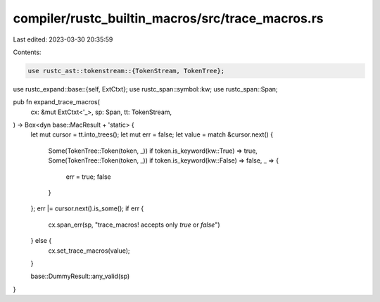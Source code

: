compiler/rustc_builtin_macros/src/trace_macros.rs
=================================================

Last edited: 2023-03-30 20:35:59

Contents:

.. code-block:: rs

    use rustc_ast::tokenstream::{TokenStream, TokenTree};
use rustc_expand::base::{self, ExtCtxt};
use rustc_span::symbol::kw;
use rustc_span::Span;

pub fn expand_trace_macros(
    cx: &mut ExtCtxt<'_>,
    sp: Span,
    tt: TokenStream,
) -> Box<dyn base::MacResult + 'static> {
    let mut cursor = tt.into_trees();
    let mut err = false;
    let value = match &cursor.next() {
        Some(TokenTree::Token(token, _)) if token.is_keyword(kw::True) => true,
        Some(TokenTree::Token(token, _)) if token.is_keyword(kw::False) => false,
        _ => {
            err = true;
            false
        }
    };
    err |= cursor.next().is_some();
    if err {
        cx.span_err(sp, "trace_macros! accepts only `true` or `false`")
    } else {
        cx.set_trace_macros(value);
    }

    base::DummyResult::any_valid(sp)
}


